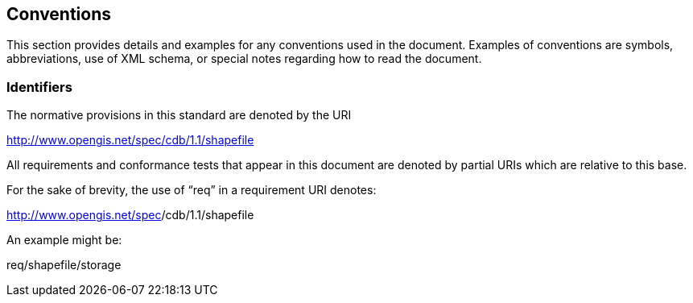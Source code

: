 == Conventions

This section provides details and examples for any conventions used in the document. Examples of conventions are symbols, abbreviations, use of XML schema, or special notes regarding how to read the document.

=== Identifiers

The normative provisions in this standard are denoted by the URI

http://www.opengis.net/spec/cdb/1.1/shapefile

All requirements and conformance tests that appear in this document are denoted by partial URIs which are relative to this base.

For the sake of brevity, the use of “req” in a requirement URI denotes:

http://www.opengis.net/spec/core[http://www.opengis.net/spec]/cdb/1.1/shapefile

An example might be:

req/shapefile/storage
